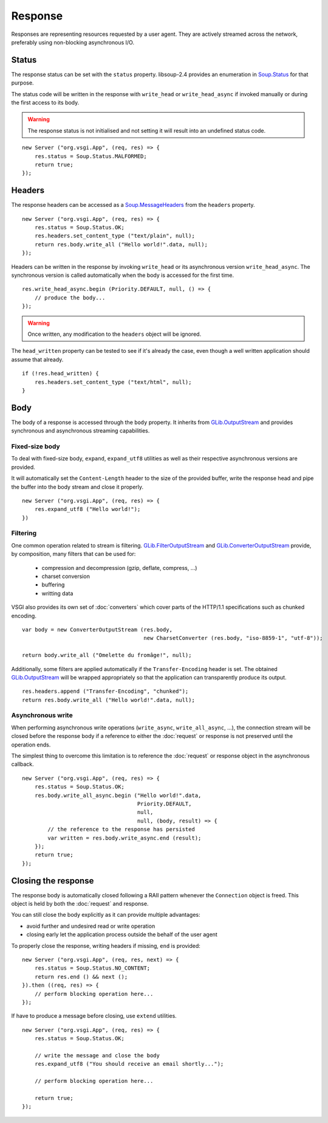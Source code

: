 Response
========

Responses are representing resources requested by a user agent. They are
actively streamed across the network, preferably using non-blocking
asynchronous I/O.

Status
------

The response status can be set with the ``status`` property. libsoup-2.4
provides an enumeration in `Soup.Status`_ for that purpose.

The status code will be written in the response with ``write_head`` or
``write_head_async`` if invoked manually or during the first access to its body.

.. warning::

    The response status is not initialised and not setting it will result into
    an undefined status code.

.. _Soup.Status: http://valadoc.org/#!api=libsoup-2.4/Soup.Status

::

    new Server ("org.vsgi.App", (req, res) => {
        res.status = Soup.Status.MALFORMED;
        return true;
    });

Headers
-------

The response headers can be accessed as a `Soup.MessageHeaders`_ from the
``headers`` property.

.. _Soup.MessageHeaders: http://valadoc.org/#!api=libsoup-2.4/Soup.MessageHeaders

::

    new Server ("org.vsgi.App", (req, res) => {
        res.status = Soup.Status.OK;
        res.headers.set_content_type ("text/plain", null);
        return res.body.write_all ("Hello world!".data, null);
    });

Headers can be written in the response by invoking ``write_head`` or its
asynchronous version ``write_head_async``. The synchronous version is called
automatically when the body is accessed for the first time.

::

    res.write_head_async.begin (Priority.DEFAULT, null, () => {
        // produce the body...
    });

.. warning::

    Once written, any modification to the ``headers`` object will be ignored.

The ``head_written`` property can be tested to see if it's already the case,
even though a well written application should assume that already.

::

    if (!res.head_written) {
        res.headers.set_content_type ("text/html", null);
    }

Body
----

The body of a response is accessed through the ``body`` property. It inherits
from `GLib.OutputStream`_ and provides synchronous and asynchronous streaming
capabilities.

Fixed-size body
~~~~~~~~~~~~~~~

.. versionadded:: 0.3

To deal with fixed-size body, ``expand``, ``expand_utf8`` utilities as well as
their respective asynchronous versions are provided.

It will automatically set the ``Content-Length`` header to the size of the
provided buffer, write the response head and pipe the buffer into the body
stream and close it properly.

::

    new Server ("org.vsgi.App", (req, res) => {
        res.expand_utf8 ("Hello world!");
    })

Filtering
~~~~~~~~~

One common operation related to stream is filtering. `GLib.FilterOutputStream`_
and `GLib.ConverterOutputStream`_ provide, by composition, many filters that
can be used for:

 - compression and decompression (gzip, deflate, compress, ...)
 - charset conversion
 - buffering
 - writting data

VSGI also provides its own set of :doc:`converters` which cover parts of the
HTTP/1.1 specifications such as chunked encoding.

::

    var body = new ConverterOutputStream (res.body,
                                          new CharsetConverter (res.body, "iso-8859-1", "utf-8"));

    return body.write_all ("Omelette du fromâge!", null);

Additionally, some filters are applied automatically if the ``Transfer-Encoding``
header is set. The obtained `GLib.OutputStream`_ will be wrapped appropriately
so that the application can transparently produce its output.

.. _GLib.OutputStream: http://valadoc.org/#!api=gio-2.0/GLib.OutputStream
.. _GLib.FilterOutputStream: http://valadoc.org/#!api=gio-2.0/GLib.FilterOutputStream
.. _GLib.ConverterOutputStream: http://valadoc.org/#!api=gio-2.0/GLib.ConverterOutputStream

::

    res.headers.append ("Transfer-Encoding", "chunked");
    return res.body.write_all ("Hello world!".data, null);

Asynchronous write
~~~~~~~~~~~~~~~~~~

When performing asynchronous write operations (``write_async``,
``write_all_async``, ...), the connection stream will be closed before the
response body if a reference to either the :doc:`request` or response is not
preserved until the operation ends.

The simplest thing to overcome this limitation is to reference the
:doc:`request` or response object in the asynchronous callback.

::

    new Server ("org.vsgi.App", (req, res) => {
        res.status = Soup.Status.OK;
        res.body.write_all_async.begin ("Hello world!".data,
                                        Priority.DEFAULT,
                                        null,
                                        null, (body, result) => {
            // the reference to the response has persisted
            var written = res.body.write_async.end (result);
        });
        return true;
    });

Closing the response
--------------------

The response body is automatically closed following a RAII pattern whenever the
``Connection`` object is freed. This object is held by both the :doc:`request`
and response.

You can still close the body explicitly as it can provide multiple advantages:

-  avoid further and undesired read or write operation
-  closing early let the application process outside the behalf of the user
   agent

To properly close the response, writing headers if missing, ``end`` is
provided:

::

    new Server ("org.vsgi.App", (req, res, next) => {
        res.status = Soup.Status.NO_CONTENT;
        return res.end () && next ();
    }).then ((req, res) => {
        // perform blocking operation here...
    });

If have to produce a message before closing, use ``extend`` utilities.

::

    new Server ("org.vsgi.App", (req, res) => {
        res.status = Soup.Status.OK;

        // write the message and close the body
        res.expand_utf8 ("You should receive an email shortly...");

        // perform blocking operation here...

        return true;
    });

